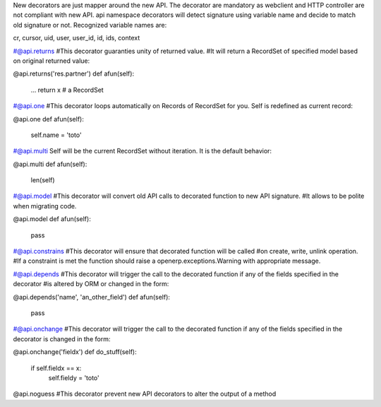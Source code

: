 New decorators are just mapper around the new API. The decorator are mandatory as webclient and HTTP controller are not 
compliant with new API.
api namespace decorators will detect signature using variable name and decide to match old signature or not.
Recognized variable names are:

cr, cursor, uid, user, user_id, id, ids, context

#@api.returns
#This decorator guaranties unity of returned value. 
#It will return a RecordSet of specified model based on original returned value:

@api.returns('res.partner')
def afun(self):
    ...
    return x  # a RecordSet
	
	
#@api.one
#This decorator loops automatically on Records of RecordSet for you. Self is redefined as current record:

@api.one
def afun(self):
    self.name = 'toto'
	

#@api.multi
Self will be the current RecordSet without iteration. It is the default behavior:

@api.multi
def afun(self):
    len(self)
	
#@api.model
#This decorator will convert old API calls to decorated function to new API signature.
#It allows to be polite when migrating code.

@api.model
def afun(self):
    pass
	
#@api.constrains
#This decorator will ensure that decorated function will be called
#on create, write, unlink operation. 
#If a constraint is met the function should raise a openerp.exceptions.Warning with appropriate message.

#@api.depends
#This decorator will trigger the call to the decorated function if any of the fields specified in the decorator
#is altered by ORM or changed in the form:

@api.depends('name', 'an_other_field')
def afun(self):
    pass

#@api.onchange
#This decorator will trigger the call to the decorated function if any of the fields specified in the decorator is changed in the form:

@api.onchange('fieldx')
def do_stuff(self):
   if self.fieldx == x:
      self.fieldy = 'toto'
	  
@api.noguess
#This decorator prevent new API decorators to alter the output of a method